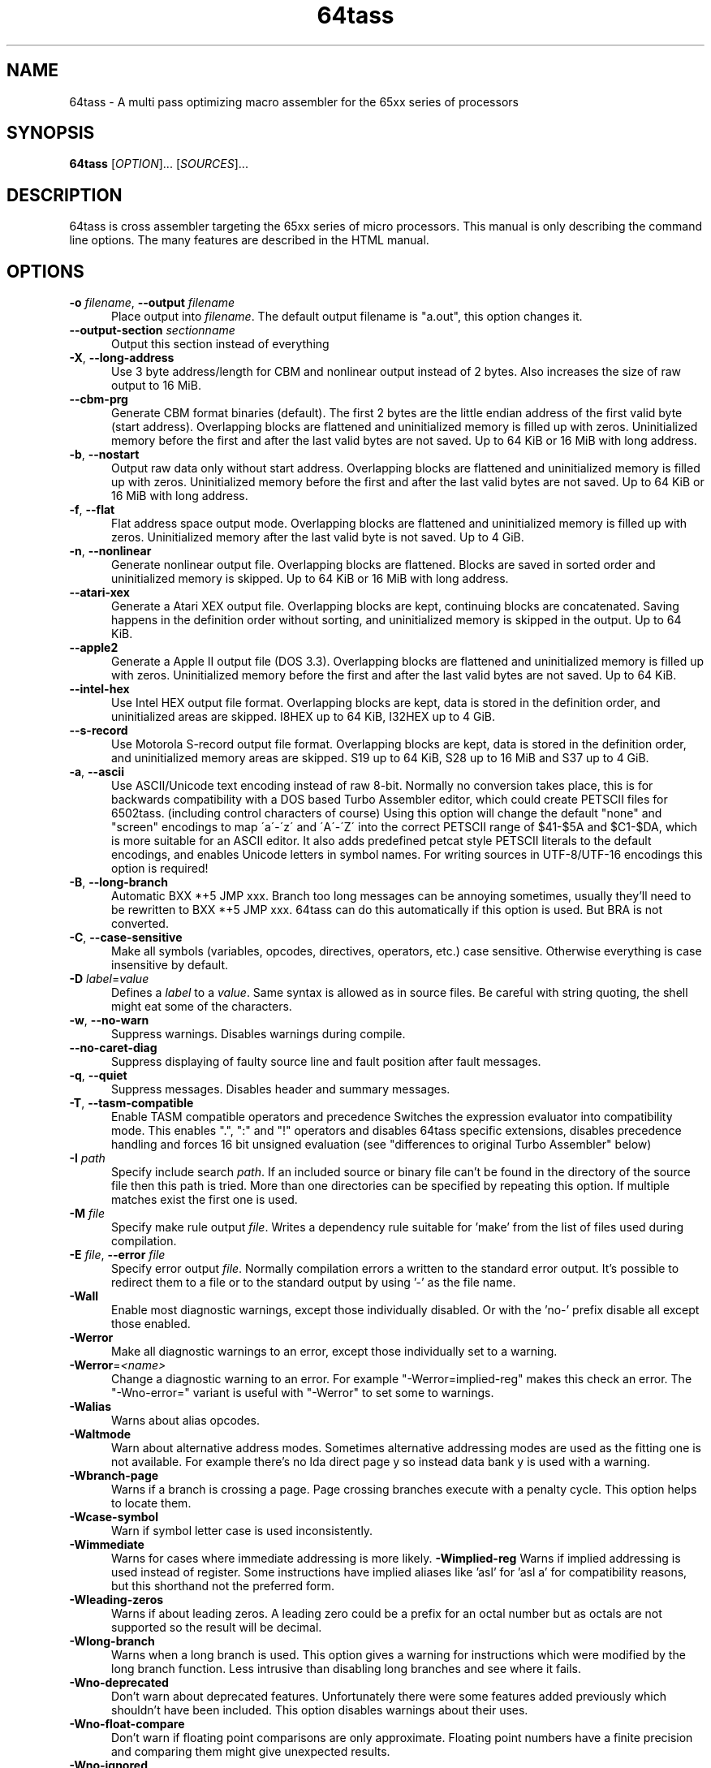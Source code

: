 .TH 64tass 1 "Feb 17 2019" "64tass 1.54" "64tass 1.54"
.SH NAME
64tass \- A multi pass optimizing macro assembler for the 65xx series of processors
.SH SYNOPSIS
.B 64tass
[\fIOPTION\fR]... [\fISOURCES\fR]...
.SH DESCRIPTION
.LP
64tass is cross assembler targeting the 65xx series of micro processors. This manual is
only describing the command line options. The many features are described in the HTML manual.
.SH OPTIONS
.sp 1
.TP 0.5i
\fB\-o\fR \fIfilename\fR, \fB\--output\fR \fIfilename\fR
Place output into \fIfilename\fR. The default output filename is "a.out",
this option changes it.
.TP 0.5i
\fB\--output\-section\fR \fIsectionname\fR
Output this section instead of everything
.TP 0.5i
\fB\-X\fR, \fB\-\-long\-address\fR
Use 3 byte address/length for CBM and nonlinear output instead of 2
bytes. Also increases the size of raw output to 16 MiB.
.TP 0.5i
\fB\-\-cbm\-prg\fR
Generate CBM format binaries (default).
The first 2 bytes are the little endian address of the first valid byte
(start address). Overlapping blocks are flattened and uninitialized memory
is filled up with zeros. Uninitialized memory before the first and after
the last valid bytes are not saved. Up to 64 KiB or 16 MiB with long
address.
.TP 0.5i
\fB\-b\fR, \fB\-\-nostart\fR
Output raw data only without start address.
Overlapping blocks are flattened and uninitialized memory is filled up
with zeros. Uninitialized memory before the first and after the last
valid bytes are not saved. Up to 64 KiB or 16 MiB with long address.
.TP 0.5i
\fB\-f\fR, \fB\-\-flat\fR
Flat address space output mode.
Overlapping blocks are flattened and uninitialized memory is filled up
with zeros. Uninitialized memory after the last valid byte is not saved.
Up to 4 GiB.
.TP 0.5i
\fB\-n\fR, \fB\-\-nonlinear\fR
Generate nonlinear output file.
Overlapping blocks are flattened. Blocks are saved in sorted order and
uninitialized memory is skipped. Up to 64 KiB or 16 MiB with long
address.
.TP 0.5i
\fB\-\-atari\-xex\fR
Generate a Atari XEX output file.
Overlapping blocks are kept, continuing blocks are concatenated. Saving
happens in the definition order without sorting, and uninitialized memory
is skipped in the output. Up to 64 KiB.
.TP 0.5i
\fB\-\-apple2\fR
Generate a Apple II output file (DOS 3.3).
Overlapping blocks are flattened and uninitialized memory is filled up
with zeros. Uninitialized memory before the first and after the last
valid bytes are not saved. Up to 64 KiB.
.TP 0.5i
\fB\-\-intel-hex\fR
Use Intel HEX output file format.
Overlapping blocks are kept, data is stored in the definition order, and
uninitialized areas are skipped. I8HEX up to 64 KiB, I32HEX up to 4 GiB.
.TP 0.5i
\fB\-\-s-record\fR
Use Motorola S-record output file format.
Overlapping blocks are kept, data is stored in the definition order, and
uninitialized memory areas are skipped. S19 up to 64 KiB, S28 up to 16
MiB and S37 up to 4 GiB.
.TP 0.5i
\fB\-a\fR, \fB\-\-ascii\fR
Use ASCII/Unicode text encoding instead of raw 8-bit.
Normally no conversion takes place, this is for backwards compatibility with a
DOS based Turbo Assembler editor, which could create PETSCII files for
6502tass. (including control characters of course)
Using this option will change the default "none" and "screen" encodings to map
\'a\'\-\'z\' and \'A\'\-\'Z\' into the correct PETSCII range of $41\-$5A and $C1\-$DA,
which is more suitable for an ASCII editor. It also adds predefined petcat
style PETSCII literals to the default encodings, and enables Unicode letters in symbol names.
For writing sources in UTF-8/UTF-16 encodings this option is required!
.TP 0.5i
\fB\-B\fR, \fB\-\-long\-branch\fR
Automatic BXX *+5 JMP xxx. Branch too long messages can be annoying sometimes,
usually they'll need to be rewritten to BXX *+5 JMP xxx. 64tass can do this
automatically if this option is used. But BRA is not converted.
.TP 0.5i
\fB\-C\fR, \fB\-\-case\-sensitive\fR
Make all symbols (variables, opcodes, directives, operators, etc.) case
sensitive. Otherwise everything is case insensitive by default.
.TP 0.5i
\fB\-D\fR \fIlabel\fR=\fIvalue\fR
Defines a \fIlabel\fR to a \fIvalue\fR. Same syntax is
allowed as in source files. Be careful with string quoting, the shell
might eat some of the characters.
.TP 0.5i
\fB\-w\fR, \fB\-\-no\-warn\fR
Suppress warnings. Disables warnings during compile.
.TP 0.5i
\fB\-\-no\-caret\-diag\fR
Suppress displaying of faulty source line and fault position after fault
messages.
.TP 0.5i
\fB\-q\fR, \fB\-\-quiet\fR
Suppress messages. Disables header and summary messages.
.TP 0.5i
\fB\-T\fR, \fB\-\-tasm\-compatible\fR
Enable TASM compatible operators and precedence
Switches the expression evaluator into compatibility mode. This enables
".", ":" and "!" operators and disables 64tass specific extensions,
disables precedence handling and forces 16 bit unsigned evaluation (see
"differences to original Turbo Assembler" below)
.TP 0.5i
\fB\-I\fR \fIpath\fR
Specify include search \fIpath\fR.
If an included source or binary file can't be found in the directory of
the source file then this path is tried. More than one directories can be
specified by repeating this option. If multiple matches exist the first
one is used.
.TP 0.5i
\fB\-M\fR \fIfile\fR
Specify make rule output \fIfile\fR.
Writes a dependency rule suitable for 'make' from the list of files
used during compilation.
.TP 0.5i
\fB\-E\fR \fIfile\fR, \fB\-\-error\fR \fIfile\fR
Specify error output \fIfile\fR.
Normally compilation errors a written to the standard error output. It's
possible to redirect them to a file or to the standard output by using '-'
as the file name.
.TP 0.5i
\fB\-Wall\fR
Enable most diagnostic warnings, except those individually disabled. Or with the 'no-' prefix disable all except those enabled.
.TP 0.5i
\fB\-Werror\fR
Make all diagnostic warnings to an error, except those individually set to a warning. 
.TP 0.5i
\fB\-Werror\fR=\fI<name>\fR
Change a diagnostic warning to an error.
For example "-Werror=implied-reg" makes this check an error. The "-Wno-error=" variant is useful with "-Werror" to set some to warnings.
.TP 0.5i
\fB\-Walias\fR
Warns about alias opcodes.
.TP 0.5i
\fB\-Waltmode\fR
Warn about alternative address modes.
Sometimes alternative addressing modes are used as the fitting one is not
available. For example there's no lda direct page y so instead data bank y is
used with a warning.
.TP 0.5i
\fB\-Wbranch\-page\fR
Warns if a branch is crossing a page.
Page crossing branches execute with a penalty cycle. This option helps to
locate them.
.TP 0.5i
\fB\-Wcase\-symbol\fR
Warn if symbol letter case is used inconsistently.
.TP 0.5i
\fB\-Wimmediate\fR
Warns for cases where immediate addressing is more likely.
\fB\-Wimplied\-reg\fR
Warns if implied addressing is used instead of register.
Some instructions have implied aliases like 'asl' for 'asl a' for
compatibility reasons, but this shorthand not the preferred form.
.TP 0.5i
\fB\-Wleading\-zeros\fR
Warns if about leading zeros.
A leading zero could be a prefix for an octal number but as octals
are not supported so the result will be decimal.
.TP 0.5i
\fB\-Wlong\-branch\fR
Warns when a long branch is used.
This option gives a warning for instructions which were modified by the long branch function.
Less intrusive than disabling long branches and see where it fails.
.TP 0.5i
\fB\-Wno\-deprecated\fR
Don't warn about deprecated features.
Unfortunately there were some features added previously which shouldn't
have been included. This option disables warnings about their uses.
.TP 0.5i
\fB-Wno\-float\-compare\fR
Don't warn if floating point comparisons are only approximate.
Floating point numbers have a finite precision and comparing them might
give unexpected results.
.TP 0.5i
\fB\-Wno\-ignored\fR
Don't warn about ignored directives.
.TP 0.5i
\fB\-Wno\-jmp\-bug\fR
Don't warn about the jmp ($xxff) bug.
It's fine that the high byte is read from the 'wrong' address on 6502,
NMOS 6502 and 65DTV02.
.TP 0.5i
\fB\-Wno\-label\-left\fR
Don't warn about certain labels not being on left side.
You may disable this if you use labels which look like mistyped versions of
implied addressing mode instructions and you don't want to put them in the
first column.
.TP 0.5i
\fB\-Wno\-mem\-wrap\fR
Don't warn for compile offset wrap around.
Continue from the beginning of image file once it's end was reached.
.TP 0.5i
\fB\-Wno\-page\fR
Don't do an error for page crossing.
.TP 0.5i
\fB\-Wno\-pc\-wrap\fR
Don't warn for program counter wrap around.
Continue from the beginning of program bank once it's end was reached.
.TP 0.5i
\fB-Wno\-pitfalls\fR
Don't note on common pitfalls.
Experts don't need notes about how to fix things ;)
.TP 0.5i
\fB\-Wno\-portable\fR
Don't warn about source portability problems.
.TP 0.5i
\fB\-Wno\-star\-assign\fR
Don't warn about ignored compound multiply.
.TP 0.5i
\fB\-Wold\-equal\fR
Warn about old equal operator.
The single '=' operator is only there for compatibility reasons and should
be written as '==' normally.
.TP 0.5i
\fB\-Woptimize\fR
Warn about optimizable code.
Warns on things that could be optimized, at least according to the limited
analysis done.
.TP 0.5i
\fB\-Wshadow\fR
Warn about symbol shadowing.
Checks if local variables 'shadow' other variables of same name in upper
scopes in ambiguous ways.
.TP 0.5i
\fB\-Wstrict\-bool\fR
Warn about implicit boolean conversions.
Boolean values can be interpreted as numeric 0/1 and other types as booleans. This is convenient but may cause mistakes.
.TP 0.5i
\fB\-Wswitch-case\fR
Warn about multiple switch case matches
.TP 0.5i
\fB\-Wunused\fR
Warn about unused constant symbols, any type.
.TP 0.5i
\fB\-Wunused-macro\fR
Warn about unused macros.
.TP 0.5i
\fB\-Wunused-const\fR
Warn about unused constants.
.TP 0.5i
\fB\-Wunused-label\fR
Warn about unused labels.
.TP 0.5i
\fB\-Wunused-variable\fR
Warn about unused variables.
.TP 0.5i
\fB\-\-m65xx\fR
Standard 65xx (default). For writing compatible code, no extra codes.
This is the default.
.TP 0.5i
\fB\-c\fR, \fB\-\-m65c02\fR
CMOS 65C02. Enables extra opcodes and addressing modes specific to this CPU.
.TP 0.5i
\fB\-\-m65ce02\fR
CSG 65CE02. Enables extra opcodes and addressing modes specific to this CPU.
.TP 0.5i
\fB\-i\fR, \fB\-\-m6502\fR
NMOS 65xx. Enables extra illegal opcodes. Useful for demo coding for C64, disk drive code, etc.
.TP 0.5i
\fB\-t\fR, \fB\-\-m65dtv02\fR
65DTV02. Enables extra opcodes specific to DTV.
.TP 0.5i
\fB\-x\fR, \fB\-\-m65816\fR
W65C816. Enables extra opcodes. Useful for SuperCPU projects.
.TP 0.5i
\fB\-e\fR, \fB\-\-m65el02\fR
65EL02. Enables extra opcodes, useful RedPower CPU projects. Probably you'll need "\-\-nostart" as well.
.TP 0.5i
\fB\-\-mr65c02\fR
R65C02. Enables extra opcodes and addressing modes specific to this CPU.
.TP 0.5i
\fB\-\-mw65c02\fR
W65C02. Enables extra opcodes and addressing modes specific to this CPU.
.TP 0.5i
\fB\-\-m4510\fR
CSG 4510. Enables extra opcodes and addressing modes specific to this CPU. Useful for C65 projects.
.TP 0.5i
\fB\-l\fR \fIfile\fR, \fR\-\-labels\fR=\fIfile\fR
List labels into \fIfile\fR. May be used multiple times.
.TP 0.5i
\fB\-\-vice\-labels\fR
List labels in a VICE readable format.
.TP 0.5i
\fB\-\-dump\-labels\fR
List labels for debugging.
.TP 0.5i
\fB\-\-labels\-root\fR=\fI<path>\fR
Specify the scope to list labels from
.TP 0.5i
\fB\-L\fR \fIfile\fR, \fB\-\-list\fR=\fIfile\fR
List into \fIfile\fR. Dumps source code and compiled code into file. Useful for
debugging, it's much easier to identify the code in memory within the
source files.
.TP 0.5i
\fB\-m\fR, \fB\-\-no\-monitor\fR
Don't put monitor code into listing. There won't be any monitor listing
in the list file.
.TP 0.5i
\fB\-s\fR, \fB\-\-no\-source\fR
Don't put source code into listing. There won't be any source listing in
the list file.
.TP 0.5i
\fB\-\-line\-numbers\fR
This option creates a new column for showing line numbers for easier
identification of source origin.
.TP 0.5i
\fB\-\-tab\-size\fR=\fInumber\fR
By default the listing file is using a tab size of 8 to align the
disassembly. This can be changed to other more favorable values like 4.
Only spaces are used if 1 is selected. Please note that this has no
effect on the source code on the right hand side.
.TP 0.5i
\fB\-\-verbose\-list\fR
Normally the assembler tries to minimize listing output by omitting
"unimportant" lines. But sometimes it's better to just list everything
including comments and empty lines.
.TP 0.5i
\fB\-?\fR, \fB\-\-help\fR
Give this help list. Prints help about command line options.
.TP 0.5i
\fB\-\-usage\fR
Give a short usage message. Prints short help about command line options.
.TP 0.5i
\fB\-V\fR, \fB\-\-version\fR
Print program version.
.SH "EXIT STATUS"
Normally the exit status is 0 if no error occured.
.SH AUTHOR
Written by Zsolt Kajtar.
.SH "REPORTING BUGS"
Online bug tracker: <http://sourceforge.net/p/tass64/bugs/>
.SH COPYRIGHT
Copyright \(co 2019 Zsolt Kajtar.
License GPLv2+: GNU GPL version 2 or later <http://gnu.org/licenses/gpl.html>.
.br
This is free software: you are free to change and redistribute it.
There is NO WARRANTY, to the extent permitted by law.
.SH "SEE ALSO"
Full documentation at: <http://tass64.sourceforge.net/>
